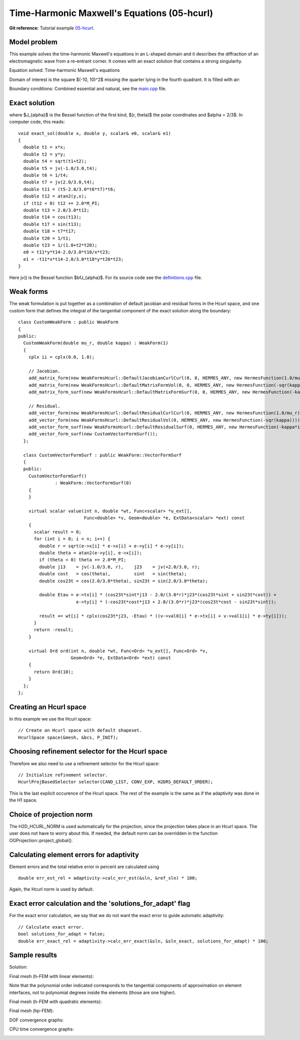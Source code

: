 Time-Harmonic Maxwell's Equations (05-hcurl)
--------------------------------------------

**Git reference:** Tutorial example `05-hcurl <http://git.hpfem.org/hermes.git/tree/HEAD:/hermes2d/tutorial/P04-adaptivity/05-hcurl>`_. 

Model problem
~~~~~~~~~~~~~

This example solves the time-harmonic Maxwell's equations in an L-shaped domain and it 
describes the diffraction of an electromagnetic wave from a re-entrant corner. It comes with an 
exact solution that contains a strong singularity.

Equation solved: Time-harmonic Maxwell's equations

.. math::
    :label: example-05-hcurl-adapt

    \frac{1}{\mu_r} \nabla \times \nabla \times E - \kappa^2 \epsilon_r E = \Phi.

Domain of interest is the square $(-10, 10)^2$ missing the quarter lying in the 
fourth quadrant. It is filled with air:

.. image:: 05-hcurl/domain.png
   :align: center
   :width: 490
   :height: 490
   :alt: Computational domain.

Boundary conditions: Combined essential and natural, see the 
`main.cpp <http://git.hpfem.org/hermes.git/blob/HEAD:/hermes2d/tutorial/P04-adaptivity/05-hcurl/main.cpp>`_ file.

Exact solution
~~~~~~~~~~~~~~

.. math::
    :label: example-05-hcurl-adapt-exact

    E(x, y) = \nabla \times J_{\alpha} (r) \cos(\alpha \theta)

where $J_{\alpha}$ is the Bessel function of the first kind, 
$(r, \theta)$ the polar coordinates and $\alpha = 2/3$. In 
computer code, this reads:

::

    void exact_sol(double x, double y, scalar& e0, scalar& e1)
    {
      double t1 = x*x;
      double t2 = y*y;
      double t4 = sqrt(t1+t2);
      double t5 = jv(-1.0/3.0,t4);
      double t6 = 1/t4;
      double t7 = jv(2.0/3.0,t4);
      double t11 = (t5-2.0/3.0*t6*t7)*t6;
      double t12 = atan2(y,x);
      if (t12 < 0) t12 += 2.0*M_PI;
      double t13 = 2.0/3.0*t12;
      double t14 = cos(t13);
      double t17 = sin(t13);
      double t18 = t7*t17;
      double t20 = 1/t1;
      double t23 = 1/(1.0+t2*t20);
      e0 = t11*y*t14-2.0/3.0*t18/x*t23;
      e1 = -t11*x*t14-2.0/3.0*t18*y*t20*t23;
    }  

Here jv() is the Bessel function $\bfJ_{\alpha}$. For its source code see the 
`definitions.cpp <http://git.hpfem.org/hermes.git/blob/HEAD:/hermes2d/tutorial/P04-adaptivity/05-hcurl/definitions.cpp>`_ file.

Weak forms
~~~~~~~~~~

The weak formulation is put together as a combination of default jacobian and 
residual forms in the Hcurl space, and one custom form that defines the 
integral of the tangential component of the exact solution along the boundary::

    class CustomWeakForm : public WeakForm
    {
    public:
      CustomWeakForm(double mu_r, double kappa) : WeakForm(1)
      {
	cplx ii = cplx(0.0, 1.0);

	// Jacobian.
	add_matrix_form(new WeakFormsHcurl::DefaultJacobianCurlCurl(0, 0, HERMES_ANY, new HermesFunction(1.0/mu_r)));
	add_matrix_form(new WeakFormsHcurl::DefaultMatrixFormVol(0, 0, HERMES_ANY, new HermesFunction(-sqr(kappa))));
	add_matrix_form_surf(new WeakFormsHcurl::DefaultMatrixFormSurf(0, 0, HERMES_ANY, new HermesFunction(-kappa*ii)));

	// Residual.
	add_vector_form(new WeakFormsHcurl::DefaultResidualCurlCurl(0, HERMES_ANY, new HermesFunction(1.0/mu_r)));
	add_vector_form(new WeakFormsHcurl::DefaultResidualVol(0, HERMES_ANY, new HermesFunction(-sqr(kappa))));
	add_vector_form_surf(new WeakFormsHcurl::DefaultResidualSurf(0, HERMES_ANY, new HermesFunction(-kappa*ii)));
	add_vector_form_surf(new CustomVectorFormSurf());
      };

      class CustomVectorFormSurf : public WeakForm::VectorFormSurf
      {
      public:
	CustomVectorFormSurf()
		  : WeakForm::VectorFormSurf(0) 
	{
	}

	virtual scalar value(int n, double *wt, Func<scalar> *u_ext[], 
			     Func<double> *v, Geom<double> *e, ExtData<scalar> *ext) const 
	{
	  scalar result = 0;
	  for (int i = 0; i < n; i++) {
	    double r = sqrt(e->x[i] * e->x[i] + e->y[i] * e->y[i]);
	    double theta = atan2(e->y[i], e->x[i]);
	    if (theta < 0) theta += 2.0*M_PI;
	    double j13    = jv(-1.0/3.0, r),    j23    = jv(+2.0/3.0, r);
	    double cost   = cos(theta),         sint   = sin(theta);
	    double cos23t = cos(2.0/3.0*theta), sin23t = sin(2.0/3.0*theta);

	    double Etau = e->tx[i] * (cos23t*sint*j13 - 2.0/(3.0*r)*j23*(cos23t*sint + sin23t*cost)) +
			  e->ty[i] * (-cos23t*cost*j13 + 2.0/(3.0*r)*j23*(cos23t*cost - sin23t*sint));

	    result += wt[i] * cplx(cos23t*j23, -Etau) * ((v->val0[i] * e->tx[i] + v->val1[i] * e->ty[i]));
	  }
	  return -result;
	}

	virtual Ord ord(int n, double *wt, Func<Ord> *u_ext[], Func<Ord> *v,
			Geom<Ord> *e, ExtData<Ord> *ext) const 
	{
	  return Ord(10);
	}
      };
    };


Creating an Hcurl space
~~~~~~~~~~~~~~~~~~~~~~~

In this example we use the Hcurl space::

    // Create an Hcurl space with default shapeset.
    HcurlSpace space(&mesh, &bcs, P_INIT);

Choosing refinement selector for the Hcurl space
~~~~~~~~~~~~~~~~~~~~~~~~~~~~~~~~~~~~~~~~~~~~~~~~

Therefore we also need to use a refinement selector for the Hcurl space::

    // Initialize refinement selector.
    HcurlProjBasedSelector selector(CAND_LIST, CONV_EXP, H2DRS_DEFAULT_ORDER);

This is the last explicit occurence of the Hcurl space. The rest of the example 
is the same as if the adaptivity was done in the H1 space.

Choice of projection norm
~~~~~~~~~~~~~~~~~~~~~~~~~

The H2D_HCURL_NORM is used automatically for the projection, since 
the projection takes place in an Hcurl space. The user does not have to 
worry about this. If needed, the default norm can be overridden in 
the function OGProjection::project_global().

Calculating element errors for adaptivity
~~~~~~~~~~~~~~~~~~~~~~~~~~~~~~~~~~~~~~~~~

Element errors and the total relative error in percent are calculated using 

::

    double err_est_rel = adaptivity->calc_err_est(&sln, &ref_sln) * 100;

Again, the Hcurl norm is used by default. 

Exact error calculation and the 'solutions_for_adapt' flag
~~~~~~~~~~~~~~~~~~~~~~~~~~~~~~~~~~~~~~~~~~~~~~~~~~~~~~~~~~

For the exact error calculation, we say that we do not want the exact error
to guide automatic adaptivity::

    // Calculate exact error.
    bool solutions_for_adapt = false;
    double err_exact_rel = adaptivity->calc_err_exact(&sln, &sln_exact, solutions_for_adapt) * 100;

Sample results
~~~~~~~~~~~~~~

Solution:

.. image:: 05-hcurl/solution.png
   :align: center
   :height: 420
   :alt: Solution.

Final mesh (h-FEM with linear elements):

.. image:: 05-hcurl/mesh-h1.png
   :align: center
   :height: 390
   :alt: Final mesh (h-FEM with linear elements).

Note that the polynomial order indicated corresponds to the tangential components 
of approximation on element interfaces, not to polynomial degrees inside the elements
(those are one higher).

Final mesh (h-FEM with quadratic elements):

.. image:: 05-hcurl/mesh-h2.png
   :align: center
   :height: 390
   :alt: Final mesh (h-FEM with quadratic elements).

Final mesh (hp-FEM):

.. image:: 05-hcurl/mesh-hp.png
   :align: center
   :height: 390
   :alt: Final mesh (hp-FEM).

DOF convergence graphs:

.. image:: 05-hcurl/conv_dof.png
   :align: center
   :height: 400
   :alt: DOF convergence graph.

CPU time convergence graphs:

.. image:: 05-hcurl/conv_cpu.png
   :align: center
   :height: 400
   :alt: CPU convergence graph.


